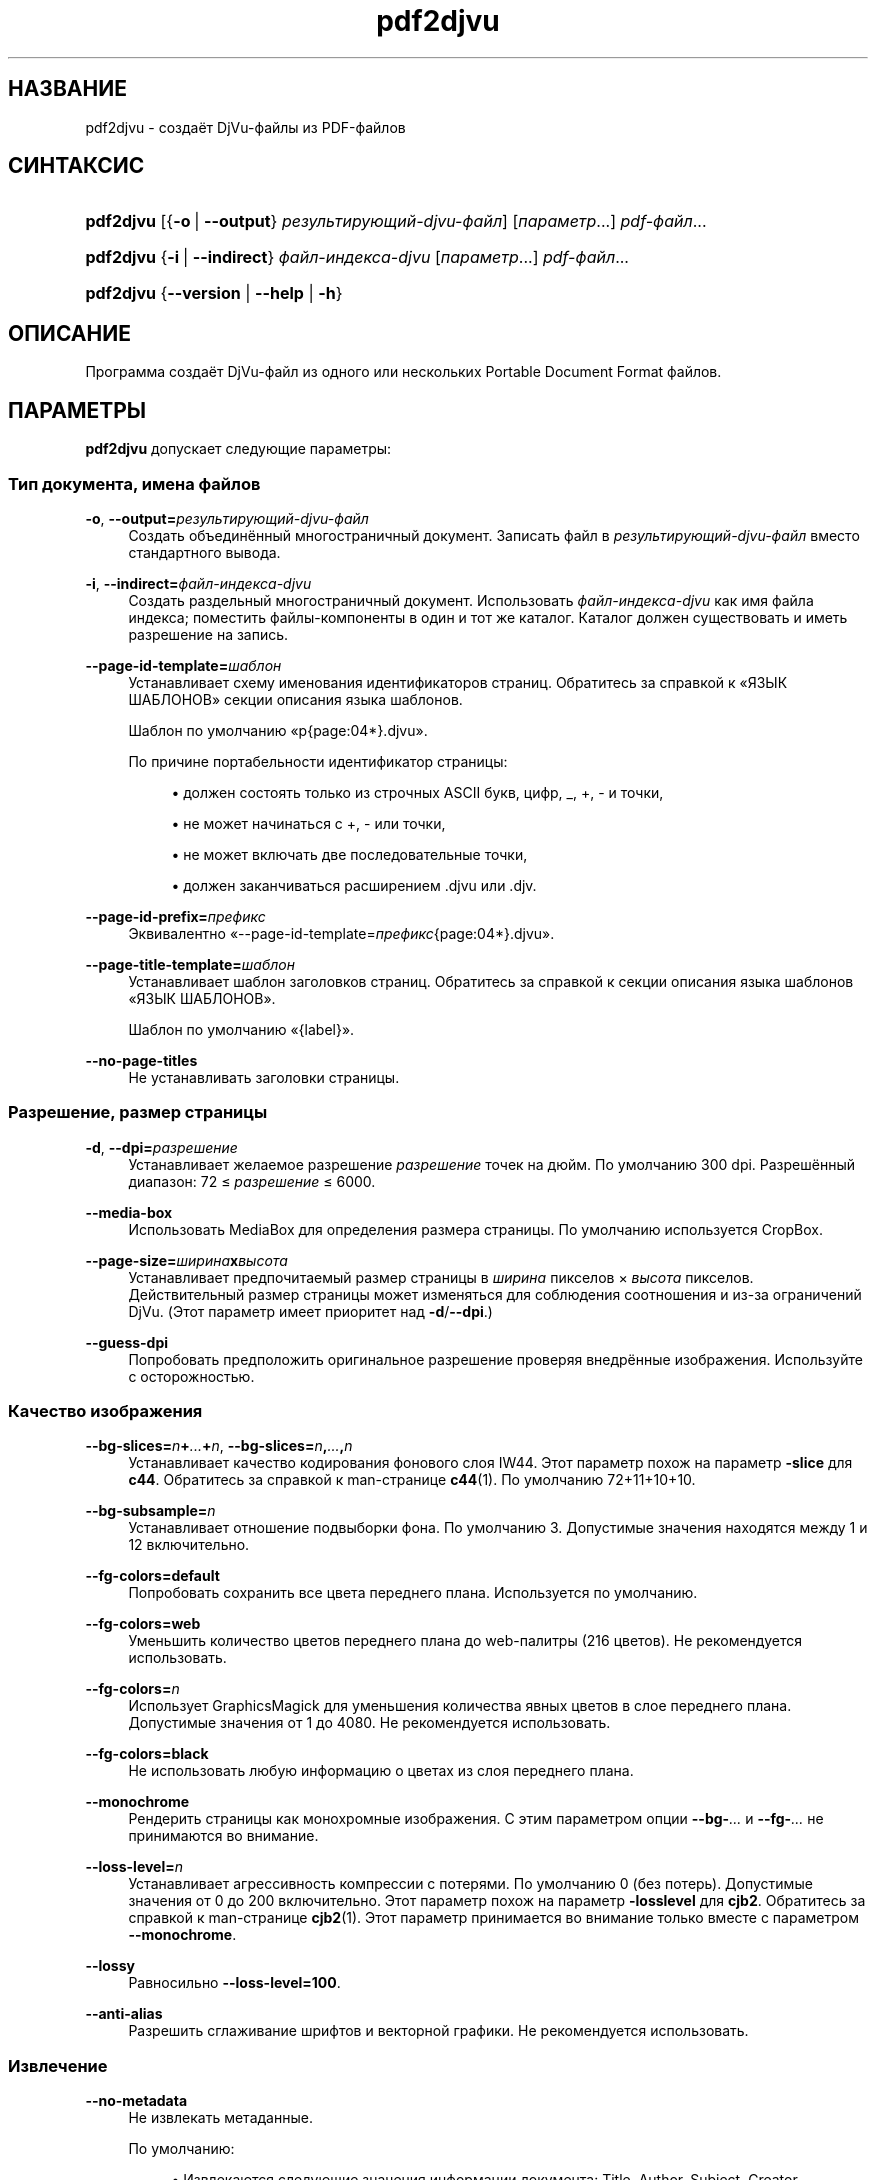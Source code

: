 '\" t
.\"     Title: pdf2djvu
.\"    Author: Jakub Wilk <jwilk@jwilk.net>
.\" Generator: DocBook XSL Stylesheets vsnapshot <http://docbook.sf.net/>
.\"      Date: 13.10.2021
.\"    Manual: руководство по pdf2djvu
.\"    Source: pdf2djvu 0.9.18.1
.\"  Language: Russian
.\"
.TH "pdf2djvu" "1" "13.10.2021" "pdf2djvu 0\&.9\&.18\&.1" "руководство по pdf2djvu"
.\" -----------------------------------------------------------------
.\" * Define some portability stuff
.\" -----------------------------------------------------------------
.\" ~~~~~~~~~~~~~~~~~~~~~~~~~~~~~~~~~~~~~~~~~~~~~~~~~~~~~~~~~~~~~~~~~
.\" http://bugs.debian.org/507673
.\" http://lists.gnu.org/archive/html/groff/2009-02/msg00013.html
.\" ~~~~~~~~~~~~~~~~~~~~~~~~~~~~~~~~~~~~~~~~~~~~~~~~~~~~~~~~~~~~~~~~~
.ie \n(.g .ds Aq \(aq
.el       .ds Aq '
.\" -----------------------------------------------------------------
.\" * set default formatting
.\" -----------------------------------------------------------------
.\" disable hyphenation
.nh
.\" disable justification (adjust text to left margin only)
.ad l
.\" -----------------------------------------------------------------
.\" * MAIN CONTENT STARTS HERE *
.\" -----------------------------------------------------------------
.SH "НАЗВАНИЕ"
pdf2djvu \- создаёт DjVu\-файлы из PDF\-файлов
.SH "СИНТАКСИС"
.HP \w'\fBpdf2djvu\fR\ 'u
\fBpdf2djvu\fR [{\fB\-o\fR\ |\ \fB\-\-output\fR}\ \fIрезультирующий\-djvu\-файл\fR] [\fIпараметр\fR...] \fIpdf\-файл\fR...
.HP \w'\fBpdf2djvu\fR\ 'u
\fBpdf2djvu\fR {\fB\-i\fR\ |\ \fB\-\-indirect\fR}\ \fIфайл\-индекса\-djvu\fR  [\fIпараметр\fR...] \fIpdf\-файл\fR...
.HP \w'\fBpdf2djvu\fR\ 'u
\fBpdf2djvu\fR {\fB\-\-version\fR | \fB\-\-help\fR | \fB\-h\fR}
.SH "ОПИСАНИЕ"
.PP
Программа создаёт DjVu\-файл из одного или нескольких Portable Document Format файлов\&.
.SH "ПАРАМЕТРЫ"
.PP
\fBpdf2djvu\fR
допускает следующие параметры:
.SS "Тип документа, имена файлов"
.PP
\fB\-o\fR, \fB\-\-output=\fR\fB\fIрезультирующий\-djvu\-файл\fR\fR
.RS 4
Создать объединённый многостраничный документ\&. Записать файл в
\fIрезультирующий\-djvu\-файл\fR
вместо стандартного вывода\&.
.RE
.PP
\fB\-i\fR, \fB\-\-indirect=\fR\fB\fIфайл\-индекса\-djvu\fR\fR
.RS 4
Создать раздельный многостраничный документ\&. Использовать
\fIфайл\-индекса\-djvu\fR
как имя файла индекса; поместить файлы\-компоненты в один и тот же каталог\&. Каталог должен существовать и иметь разрешение на запись\&.
.RE
.PP
\fB\-\-page\-id\-template=\fR\fB\fIшаблон\fR\fR
.RS 4
Устанавливает схему именования идентификаторов страниц\&. Обратитесь за справкой к
\(FoЯЗЫК ШАБЛОНОВ\(Fc
секции описания языка шаблонов\&.
.sp
Шаблон по умолчанию
\(Fop{page:04*}\&.djvu\(Fc\&.
.sp
По причине портабельности идентификатор страницы:
.sp
.RS 4
.ie n \{\
\h'-04'\(bu\h'+03'\c
.\}
.el \{\
.sp -1
.IP \(bu 2.3
.\}
должен состоять только из строчных ASCII букв, цифр,
_,
+,
\-
и точки,
.RE
.sp
.RS 4
.ie n \{\
\h'-04'\(bu\h'+03'\c
.\}
.el \{\
.sp -1
.IP \(bu 2.3
.\}
не может начинаться с
+,
\-
или точки,
.RE
.sp
.RS 4
.ie n \{\
\h'-04'\(bu\h'+03'\c
.\}
.el \{\
.sp -1
.IP \(bu 2.3
.\}
не может включать две последовательные точки,
.RE
.sp
.RS 4
.ie n \{\
\h'-04'\(bu\h'+03'\c
.\}
.el \{\
.sp -1
.IP \(bu 2.3
.\}
должен заканчиваться расширением
\&.djvu
или
\&.djv\&.
.RE
.sp
.RE
.PP
\fB\-\-page\-id\-prefix=\fR\fB\fIпрефикс\fR\fR
.RS 4
Эквивалентно
\(Fo\-\-page\-id\-template=\fIпрефикс\fR{page:04*}\&.djvu\(Fc\&.
.RE
.PP
\fB\-\-page\-title\-template=\fR\fB\fIшаблон\fR\fR
.RS 4
Устанавливает шаблон заголовков страниц\&. Обратитесь за справкой к секции описания языка шаблонов
\(FoЯЗЫК ШАБЛОНОВ\(Fc\&.
.sp
Шаблон по умолчанию
\(Fo{label}\(Fc\&.
.RE
.PP
\fB\-\-no\-page\-titles\fR
.RS 4
Не устанавливать заголовки страницы\&.
.RE
.SS "Разрешение, размер страницы"
.PP
\fB\-d\fR, \fB\-\-dpi=\fR\fB\fIразрешение\fR\fR
.RS 4
Устанавливает желаемое разрешение
\fIразрешение\fR
точек на дюйм\&. По умолчанию 300 dpi\&. Разрешённый диапазон: 72 \(<=
\fIразрешение\fR
\(<= 6000\&.
.RE
.PP
\fB\-\-media\-box\fR
.RS 4
Использовать
MediaBox
для определения размера страницы\&. По умолчанию используется
CropBox\&.
.RE
.PP
\fB\-\-page\-size=\fR\fB\fIширина\fR\fR\fBx\fR\fB\fIвысота\fR\fR
.RS 4
Устанавливает предпочитаемый размер страницы в
\fIширина\fR
пикселов \(mu
\fIвысота\fR
пикселов\&. Действительный размер страницы может изменяться для соблюдения соотношения и из\-за ограничений DjVu\&. (Этот параметр имеет приоритет над
\fB\-d\fR/\fB\-\-dpi\fR\&.)
.RE
.PP
\fB\-\-guess\-dpi\fR
.RS 4
Попробовать предположить оригинальное разрешение проверяя внедрённые изображения\&. Используйте с осторожностью\&.
.RE
.SS "Качество изображения"
.PP
\fB\-\-bg\-slices=\fR\fB\fIn\fR\fR\fB+\fR\fB\fI\&...\fR\fR\fB+\fR\fB\fIn\fR\fR, \fB\-\-bg\-slices=\fR\fB\fIn\fR\fR\fB,\fR\fB\fI\&...\fR\fR\fB,\fR\fB\fIn\fR\fR
.RS 4
Устанавливает качество кодирования фонового слоя IW44\&. Этот параметр похож на параметр
\fB\-slice\fR
для
\fBc44\fR\&. Обратитесь за справкой к man\-странице
\fBc44\fR(1)\&. По умолчанию
72+11+10+10\&.
.RE
.PP
\fB\-\-bg\-subsample=\fR\fB\fIn\fR\fR
.RS 4
Устанавливает отношение подвыборки фона\&. По умолчанию 3\&. Допустимые значения находятся между 1 и 12 включительно\&.
.RE
.PP
\fB\-\-fg\-colors=default\fR
.RS 4
Попробовать сохранить все цвета переднего плана\&. Используется по умолчанию\&.
.RE
.PP
\fB\-\-fg\-colors=web\fR
.RS 4
Уменьшить количество цветов переднего плана до web\-палитры (216 цветов)\&. Не рекомендуется использовать\&.
.RE
.PP
\fB\-\-fg\-colors=\fR\fB\fIn\fR\fR
.RS 4
Использует GraphicsMagick для уменьшения количества явных цветов в слое переднего плана\&. Допустимые значения от 1 до 4080\&. Не рекомендуется использовать\&.
.RE
.PP
\fB\-\-fg\-colors=black\fR
.RS 4
Не использовать любую информацию о цветах из слоя переднего плана\&.
.RE
.PP
\fB\-\-monochrome\fR
.RS 4
Рендерить страницы как монохромные изображения\&. С этим параметром опции
\fB\-\-bg\-\fR\fB\fI\&...\fR\fR
и
\fB\-\-fg\-\fR\fB\fI\&...\fR\fR
не принимаются во внимание\&.
.RE
.PP
\fB\-\-loss\-level=\fR\fB\fIn\fR\fR
.RS 4
Устанавливает агрессивность компрессии с потерями\&. По умолчанию 0 (без потерь)\&. Допустимые значения от 0 до 200 включительно\&. Этот параметр похож на параметр
\fB\-losslevel\fR
для
\fBcjb2\fR\&. Обратитесь за справкой к man\-странице
\fBcjb2\fR(1)\&. Этот параметр принимается во внимание только вместе с параметром
\fB\-\-monochrome\fR\&.
.RE
.PP
\fB\-\-lossy\fR
.RS 4
Равносильно
\fB\-\-loss\-level=100\fR\&.
.RE
.PP
\fB\-\-anti\-alias\fR
.RS 4
Разрешить сглаживание шрифтов и векторной графики\&. Не рекомендуется использовать\&.
.RE
.SS "Извлечение"
.PP
\fB\-\-no\-metadata\fR
.RS 4
Не извлекать метаданные\&.
.sp
По умолчанию:
.sp
.RS 4
.ie n \{\
\h'-04'\(bu\h'+03'\c
.\}
.el \{\
.sp -1
.IP \(bu 2.3
.\}
Извлекаются следующие значения информации документа:
Title,
Author,
Subject,
Creator,
Producer,
CreationDate,
ModDate\&. Временные отметки форматируются согласно стандарту
\m[blue]\fBRFC 3999\fR\m[]\&\s-2\u[1]\d\s+2\&. Дата и время разделены одиночным пробелом\&.
.RE
.sp
.RS 4
.ie n \{\
\h'-04'\(bu\h'+03'\c
.\}
.el \{\
.sp -1
.IP \(bu 2.3
.\}
Соответственно извлекаются (или создаются) и обновляются метаданные XMP\&.
.RE
.sp
.if n \{\
.sp
.\}
.RS 4
.it 1 an-trap
.nr an-no-space-flag 1
.nr an-break-flag 1
.br
.ps +1
\fBПримечание\fR
.ps -1
.br
В случае нескольких входных документов используются только метаданные из первого\&.
.sp .5v
.RE
.RE
.PP
\fB\-\-verbatim\-metadata\fR
.RS 4
Сохранять метаданные нетронутыми\&.
.RE
.PP
\fB\-\-no\-outline\fR
.RS 4
Не извлекать оглавление документа\&.
.RE
.PP
\fB\-\-hyperlinks=border\-avis\fR
.RS 4
Делать границы ссылок всегда видимыми\&.
.sp
По умолчанию границы ссылок становятся видимыми только при наведении на ссылку мыши\&.
.RE
.PP
\fB\-\-hyperlinks=#\fR\fB\fIRRGGBB\fR\fR
.RS 4
Принудительно использовать заданный цвет для границы ссылок\&.
.RE
.PP
\fB\-\-no\-hyperlinks\fR, \fB\-\-hyperlinks=none\fR
.RS 4
Не извлекать ссылки\&.
.RE
.PP
\fB\-\-no\-text\fR
.RS 4
Не извлекать текст\&.
.RE
.PP
\fB\-\-words\fR
.RS 4
Извлечь текст\&. Записать расположение каждого слова\&. Используется по умолчанию\&.
.RE
.PP
\fB\-\-lines\fR
.RS 4
Извлечь текст\&. Записать расположение каждой строки, а не слова\&.
.RE
.PP
\fB\-\-crop\-text\fR
.RS 4
Не извлекать текст, который находится за пределами страницы\&.
.RE
.PP
\fB\-\-no\-nfkc\fR
.RS 4
Не применять
\m[blue]\fBNFKC\fR\m[]\&\s-2\u[2]\d\s+2
нормализацию к тексту за исключением символов из
\m[blue]\fBAlphabetic Presentation Forms block\fR\m[]\&\s-2\u[3]\d\s+2
(U+FB00\(enU+FB4F), которые нормализованы безоговорочно\&.
.sp
По умолчанию применяется NFKC нормализация для всех символов\&.
.RE
.PP
\fB\-\-filter\-text=\fR\fB\fIкомандная строка\fR\fR
.RS 4
Фильтровать текст через
\fIкомандная строка\fR\&. Данный фильтр должен сохранить пробелы, управляющие символы и десятичные цифры\&.
.sp
Этот параметр подразумевает
\fB\-\-no\-nfkc\fR\&.
.RE
.PP
\fB\-p\fR, \fB\-\-pages=\fR\fB\fIдиапазон\-страниц\fR\fR
.RS 4
Устанавливает страницы для конвертирования\&.
\fIдиапазон\-страниц\fR
\(em это разделяемый запятыми список поддиапазонов\&. Каждый поддиапазон является одиночной страницей (например,
17) или последовательным диапазоном страниц (например,
37\-42)\&. Повторяющиеся номера страниц не допускаются\&. Страницы нумеруются с 1\&.
.sp
По умолчанию конвертируются все страницы\&.
.RE
.SS "Производительность"
.PP
\fB\-j\fR, \fB\-\-jobs=\fR\fB\fIn\fR\fR
.RS 4
Использовать
\fIn\fR
потоков для конвертации\&. По умолчанию используется один поток\&.
.RE
.PP
\fB\-j0\fR, \fB\-\-jobs=0\fR
.RS 4
Определить автоматически, сколько потоков использовать для конвертации\&.
.RE
.SS "Подробности, справка"
.PP
\fB\-v\fR, \fB\-\-verbose\fR
.RS 4
Показывать больше информационных сообщений при конвертации файла\&.
.RE
.PP
\fB\-q\fR, \fB\-\-quiet\fR
.RS 4
Не показывать информационные сообщения при конвертации файла\&.
.RE
.PP
\fB\-\-version\fR
.RS 4
Вывести информацию о версии и выйти\&.
.RE
.PP
\fB\-h\fR, \fB\-\-help\fR
.RS 4
Показать справку и выйти\&.
.RE
.SH "ОКРУЖЕНИЕ"
.PP
Следующие переменные окружения оказывают влияние на
\fBpdf2djvu\fR
в Unix\-системах:
.PP
\fIOMP_\fR\fI\fI*\fR\fR
.RS 4
Поведением, с точки зрения распараллеливания, можно управлять с помощью нескольких переменных окружения\&. За деталями обратитесь к
\m[blue]\fBспецификации OpenMP API\fR\m[]\&\s-2\u[4]\d\s+2\&.
.RE
.PP
\fITMPDIR\fR
.RS 4
\fBpdf2djvu\fR
интенсивно использует временные файлы\&. Программа сохраняет их в каталоге заданном этой переменной\&. По умолчанию
/tmp\&.
.RE
.SH "ЯЗЫК ШАБЛОНОВ"
.SS "Синтаксис шаблонов"
.PP
Язык шаблонов использует как образец
\m[blue]\fBсинтаксис форматирования строк в Python\fR\m[]\&\s-2\u[5]\d\s+2\&.
.PP
Шаблон \(em это текст, который содержит
поля, окружённые фигурными скобками
{}\&. Когда шаблон применяется, поля заменяются соответствующим образом отформатированными значениями\&. Кроме того,
{{
и
}}
заменяются одиночными
{
и
}
соответственно\&.
.SS "Синтаксис полей"
.PP
Каждое поле состоит из имени переменной, за которым может следовать сдвиг (не обязательно) и спецификация формата (не обязательно)\&.
.PP
Сдвиг \(em целое число со знаком (т\&. е\&. начинающееся на
+
or
\-)\&.
.PP
Формат спецификации включает двоеточие, а затем спецификатор ширины поля\&.
.PP
Спецификатор ширины поля \(em это целое десятичное число определяющее минимальную ширину поля\&. Если не указано, тогда ширина поля вычисляется по содержимому\&. Предшествующий спецификатору знак нуля (0) делает возможным заполнение нулями\&.
.PP
После спецификатора ширины поля может располагаться знак звёздочки (*), что увеличивает минимальную ширину поля до максимально возможной длины переменной\&.
.SS "Доступные переменные"
.PP
\fIdpage\fR
.RS 4
Количество страниц в документе DjVu\&.
.RE
.PP
\fIpage\fR, \fIspage\fR
.RS 4
Количество страниц в документе PDF\&.
.RE
.PP
\fIlabel\fR
.RS 4
Метка страницы (логический номер страницы) в документе PDF\&.
.sp
Эта переменная доступна только для заголовков страницы\&.
.RE
.SH "ДЕТАЛИ РЕАЛИЗАЦИИ"
.SS "Алгоритм разделения слоёв"
.PP
Если не используется параметр
\fB\-\-monochrome\fR, pdf2djvu использует следующий простой алгоритм:
.sp
.RS 4
.ie n \{\
\h'-04' 1.\h'+01'\c
.\}
.el \{\
.sp -1
.IP "  1." 4.2
.\}
Для каждой страницы сделать следующее:
.sp
.RS 4
.ie n \{\
\h'-04' 1.\h'+01'\c
.\}
.el \{\
.sp -1
.IP "  1." 4.2
.\}
Преобразовать страницу в растровое изображение обычным порядком\&.
.RE
.sp
.RS 4
.ie n \{\
\h'-04' 2.\h'+01'\c
.\}
.el \{\
.sp -1
.IP "  2." 4.2
.\}
Преобразовать страницу в другое растровое изображение пропуская следующие элементы страницы:
.sp
.RS 4
.ie n \{\
\h'-04'\(bu\h'+03'\c
.\}
.el \{\
.sp -1
.IP \(bu 2.3
.\}
текст,
.RE
.sp
.RS 4
.ie n \{\
\h'-04'\(bu\h'+03'\c
.\}
.el \{\
.sp -1
.IP \(bu 2.3
.\}
растровые изображения с глубиной 1 бит на пиксел,
.RE
.sp
.RS 4
.ie n \{\
\h'-04'\(bu\h'+03'\c
.\}
.el \{\
.sp -1
.IP \(bu 2.3
.\}
векторные элементы (за исключением больших заполненных площадей)\&.
.RE
.sp
.RE
.sp
.RS 4
.ie n \{\
\h'-04' 3.\h'+01'\c
.\}
.el \{\
.sp -1
.IP "  3." 4.2
.\}
Сравнить оба изображения, пиксел за пикселом:
.sp
.RS 4
.ie n \{\
\h'-04' 1.\h'+01'\c
.\}
.el \{\
.sp -1
.IP "  1." 4.2
.\}
Если их цвета совпадают, классифицировать пиксел как часть фонового слоя\&.
.RE
.sp
.RS 4
.ie n \{\
\h'-04' 2.\h'+01'\c
.\}
.el \{\
.sp -1
.IP "  2." 4.2
.\}
В противоположном случае классифицировать пиксел как часть слоя переднего плана\&.
.RE
.sp
.RE
.sp
.RE
.sp
.SH "СООБЩЕНИЯ ОБ ОШИБКАХ"
.PP
Если вы нашли ошибку в pdf2djvu, сообщите о ней в
\m[blue]\fBбаг\-трекер\fR\m[]\&\s-2\u[6]\d\s+2
или в
\m[blue]\fBсписок рассылки\fR\m[]\&\s-2\u[7]\d\s+2\&.
.SH "СМОТРИТЕ ТАКЖЕ"
.PP
\fBdjvu\fR(1),
\fBdjvudigital\fR(1),
\fBcsepdjvu\fR(1)
.SH "ПРИМЕЧАНИЯ"
.IP " 1." 4
RFC 3999
.RS 4
\%https://www.ietf.org/rfc/rfc3339
.RE
.IP " 2." 4
NFKC
.RS 4
\%https://unicode.org/reports/tr15/
.RE
.IP " 3." 4
Alphabetic Presentation Forms block
.RS 4
\%https://unicode.org/charts/PDF/UFB00.pdf
.RE
.IP " 4." 4
спецификации OpenMP API
.RS 4
\%https://www.openmp.org/specifications/
.RE
.IP " 5." 4
синтаксис форматирования строк в Python
.RS 4
\%https://docs.python.org/2/library/string.html#format-string-syntax
.RE
.IP " 6." 4
баг-трекер
.RS 4
\%https://github.com/jwilk/pdf2djvu/issues
.RE
.IP " 7." 4
список рассылки
.RS 4
\%https://groups.io/g/pdf2djvu
.RE
